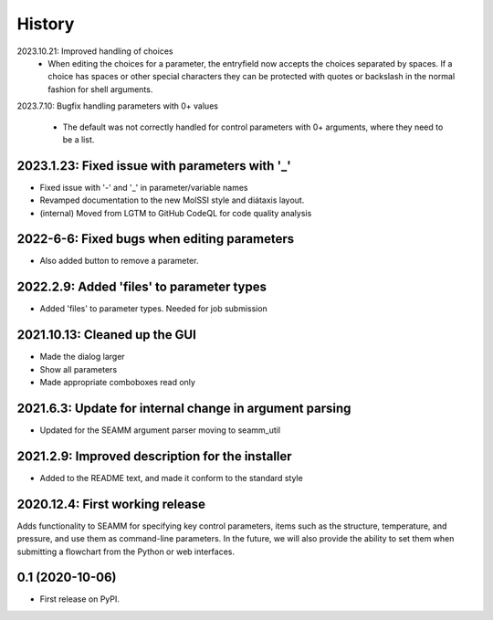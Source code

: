 =======
History
=======

2023.10.21: Improved handling of choices
   * When editing the choices for a parameter, the entryfield now accepts the choices
     separated by spaces. If a choice has spaces or other special characters they can be
     protected with quotes or backslash in the normal fashion for shell arguments.

2023.7.10: Bugfix handling parameters with 0+ values

   * The default was not correctly handled for control parameters with 0+ arguments,
     where they need to be a list.
     
2023.1.23: Fixed issue with  parameters with '_'
------------------------------------------------

* Fixed issue with '-' and '_' in parameter/variable names

* Revamped documentation to the new MolSSI style and diátaxis layout.

* (internal) Moved from LGTM to GitHub CodeQL for code quality analysis

2022-6-6: Fixed bugs when editing parameters
--------------------------------------------

* Also added button to remove a parameter.

2022.2.9: Added 'files' to parameter types
------------------------------------------

* Added 'files' to parameter types. Needed for job submission

2021.10.13: Cleaned up the GUI
------------------------------

* Made the dialog larger

* Show all parameters

* Made appropriate comboboxes read only

2021.6.3: Update for internal change in argument parsing
--------------------------------------------------------

* Updated for the SEAMM argument parser moving to seamm_util

2021.2.9: Improved description for the installer
------------------------------------------------

* Added to the README text, and made it conform to the standard style

2020.12.4: First working release
--------------------------------

Adds functionality to SEAMM for specifying key control parameters, items such as the
structure, temperature, and pressure, and use them as command-line parameters. In the
future, we will also provide the ability to set them when submitting a flowchart from
the Python or web interfaces.

0.1 (2020-10-06)
------------------

* First release on PyPI.
